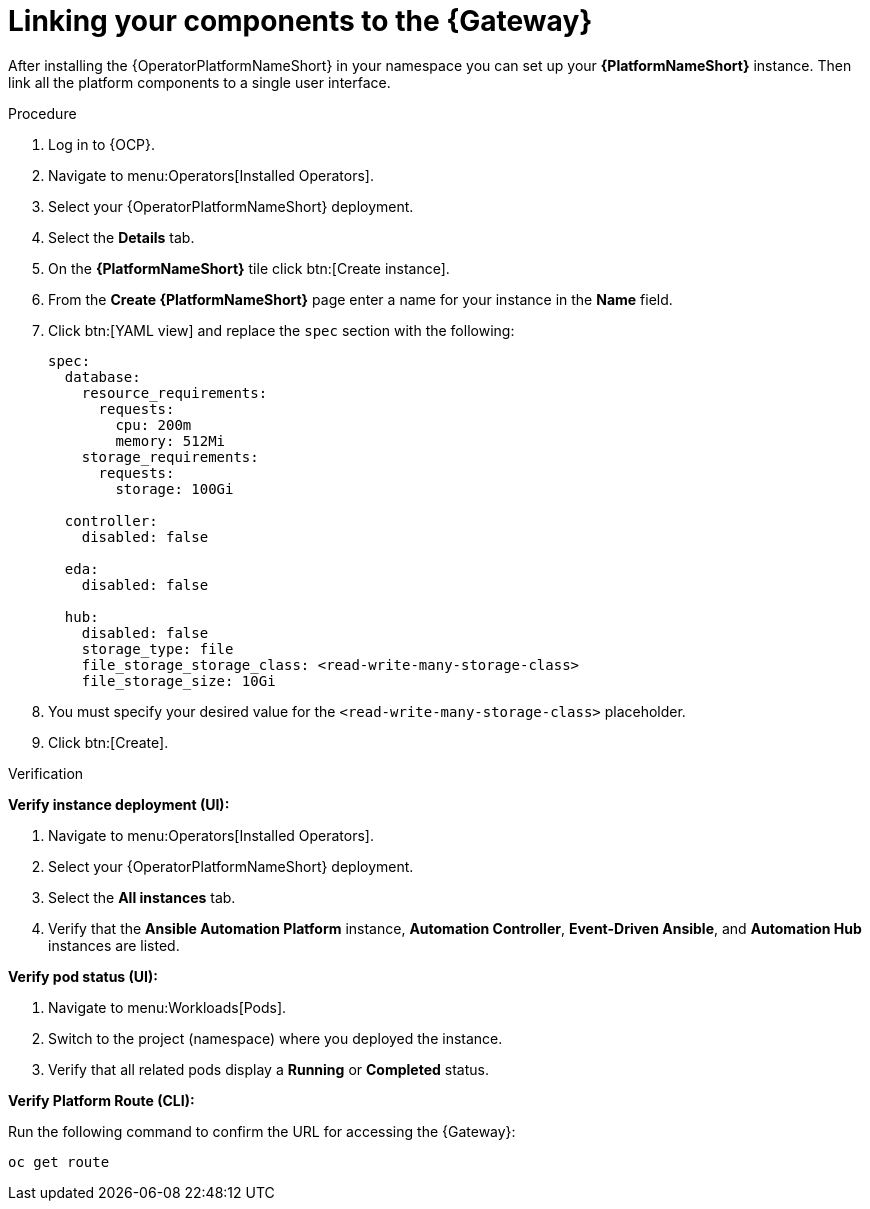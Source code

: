 :_mod-docs-content-type: PROCEDURE

[id="operator-link-components_{context}"]

= Linking your components to the {Gateway}  

[role="_abstract"]
After installing the {OperatorPlatformNameShort} in your namespace you can set up your *{PlatformNameShort}* instance.
Then link all the platform components to a single user interface. 

.Procedure 

. Log in to {OCP}.
. Navigate to menu:Operators[Installed Operators].
. Select your {OperatorPlatformNameShort} deployment.
. Select the *Details* tab. 

. On the *{PlatformNameShort}* tile click btn:[Create instance].
. From the *Create {PlatformNameShort}* page enter a name for your instance in the *Name* field.
. Click btn:[YAML view] and replace the `spec` section with the following:
+
----
spec:
  database:
    resource_requirements:
      requests:
        cpu: 200m
        memory: 512Mi
    storage_requirements:
      requests:
        storage: 100Gi 

  controller:
    disabled: false

  eda:
    disabled: false

  hub:
    disabled: false
    storage_type: file
    file_storage_storage_class: <read-write-many-storage-class>
    file_storage_size: 10Gi

----
. You must specify your desired value for the `<read-write-many-storage-class>` placeholder.
. Click btn:[Create].

.Verification

*Verify instance deployment (UI):*

. Navigate to menu:Operators[Installed Operators].
. Select your {OperatorPlatformNameShort} deployment.
. Select the *All instances* tab. 
. Verify that the *Ansible Automation Platform* instance, *Automation Controller*, *Event-Driven Ansible*, and *Automation Hub* instances are listed.

*Verify pod status (UI):*

. Navigate to menu:Workloads[Pods].
. Switch to the project (namespace) where you deployed the instance.
. Verify that all related pods display a *Running* or *Completed* status.
 
*Verify Platform Route (CLI):*

Run the following command to confirm the URL for accessing the {Gateway}:
----
oc get route
----

